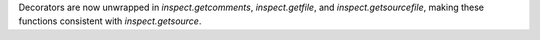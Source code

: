 Decorators are now unwrapped in `inspect.getcomments`, `inspect.getfile`,
and `inspect.getsourcefile`, making these functions consistent with
`inspect.getsource`.
